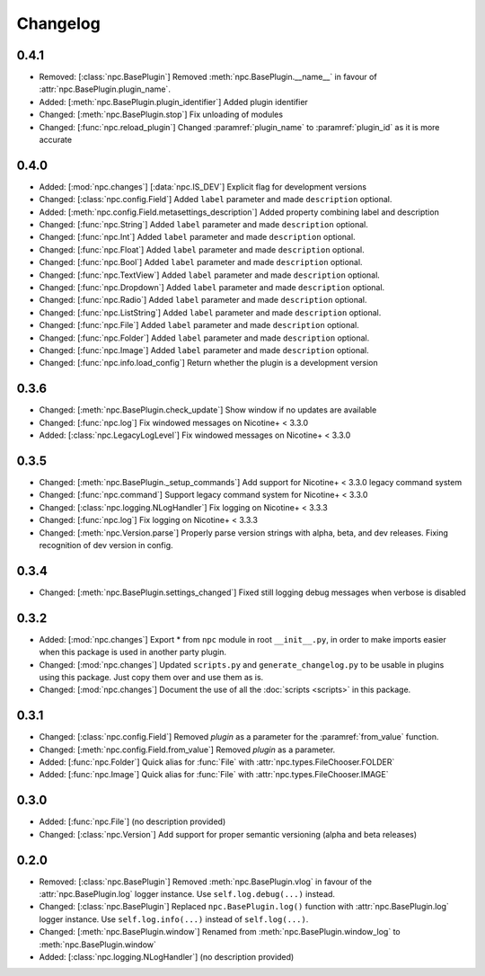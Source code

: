 Changelog
=========

0.4.1
-----

* Removed: [:class:`npc.BasePlugin`] Removed :meth:`npc.BasePlugin.__name__` in favour of :attr:`npc.BasePlugin.plugin_name`.
* Added: [:meth:`npc.BasePlugin.plugin_identifier`] Added plugin identifier
* Changed: [:meth:`npc.BasePlugin.stop`] Fix unloading of modules
* Changed: [:func:`npc.reload_plugin`] Changed :paramref:`plugin_name` to :paramref:`plugin_id` as it is more accurate

0.4.0
-----

* Added: [:mod:`npc.changes`] [:data:`npc.IS_DEV`] Explicit flag for development versions
* Changed: [:class:`npc.config.Field`] Added ``label`` parameter and made ``description`` optional.
* Added: [:meth:`npc.config.Field.metasettings_description`] Added property combining label and description
* Changed: [:func:`npc.String`] Added ``label`` parameter and made ``description`` optional.
* Changed: [:func:`npc.Int`] Added ``label`` parameter and made ``description`` optional.
* Changed: [:func:`npc.Float`] Added ``label`` parameter and made ``description`` optional.
* Changed: [:func:`npc.Bool`] Added ``label`` parameter and made ``description`` optional.
* Changed: [:func:`npc.TextView`] Added ``label`` parameter and made ``description`` optional.
* Changed: [:func:`npc.Dropdown`] Added ``label`` parameter and made ``description`` optional.
* Changed: [:func:`npc.Radio`] Added ``label`` parameter and made ``description`` optional.
* Changed: [:func:`npc.ListString`] Added ``label`` parameter and made ``description`` optional.
* Changed: [:func:`npc.File`] Added ``label`` parameter and made ``description`` optional.
* Changed: [:func:`npc.Folder`] Added ``label`` parameter and made ``description`` optional.
* Changed: [:func:`npc.Image`] Added ``label`` parameter and made ``description`` optional.
* Changed: [:func:`npc.info.load_config`] Return whether the plugin is a development version

0.3.6
-----

* Changed: [:meth:`npc.BasePlugin.check_update`] Show window if no updates are available
* Changed: [:func:`npc.log`] Fix windowed messages on Nicotine+ < 3.3.0
* Added: [:class:`npc.LegacyLogLevel`] Fix windowed messages on Nicotine+ < 3.3.0

0.3.5
-----

* Changed: [:meth:`npc.BasePlugin._setup_commands`] Add support for Nicotine+ < 3.3.0 legacy command system
* Changed: [:func:`npc.command`] Support legacy command system for Nicotine+ < 3.3.0
* Changed: [:class:`npc.logging.NLogHandler`] Fix logging on Nicotine+ < 3.3.3
* Changed: [:func:`npc.log`] Fix logging on Nicotine+ < 3.3.3
* Changed: [:meth:`npc.Version.parse`] Properly parse version strings with alpha, beta, and dev releases. Fixing recognition of dev version in config.

0.3.4
-----

* Changed: [:meth:`npc.BasePlugin.settings_changed`] Fixed still logging debug messages when verbose is disabled

0.3.2
-----

* Added: [:mod:`npc.changes`] Export * from ``npc`` module in root ``__init__.py``, in order to make imports easier when this package is used in another party plugin.
* Changed: [:mod:`npc.changes`] Updated ``scripts.py`` and ``generate_changelog.py`` to be usable in plugins using this package. Just copy them over and use them as is.
* Changed: [:mod:`npc.changes`] Document the use of all the :doc:`scripts <scripts>` in this package.

0.3.1
-----

* Changed: [:class:`npc.config.Field`] Removed `plugin` as a parameter for the :paramref:`from_value` function.
* Changed: [:meth:`npc.config.Field.from_value`] Removed `plugin` as a parameter.
* Added: [:func:`npc.Folder`] Quick alias for :func:`File` with :attr:`npc.types.FileChooser.FOLDER`
* Added: [:func:`npc.Image`] Quick alias for :func:`File` with :attr:`npc.types.FileChooser.IMAGE`

0.3.0
-----

* Added: [:func:`npc.File`] (no description provided)
* Changed: [:class:`npc.Version`] Add support for proper semantic versioning (alpha and beta releases)

0.2.0
-----

* Removed: [:class:`npc.BasePlugin`] Removed :meth:`npc.BasePlugin.vlog` in favour of the :attr:`npc.BasePlugin.log` logger instance. Use ``self.log.debug(...)`` instead.
* Changed: [:class:`npc.BasePlugin`] Replaced ``npc.BasePlugin.log()`` function with :attr:`npc.BasePlugin.log` logger instance. Use ``self.log.info(...)`` instead of ``self.log(...)``.
* Changed: [:meth:`npc.BasePlugin.window`] Renamed from :meth:`npc.BasePlugin.window_log` to :meth:`npc.BasePlugin.window`
* Added: [:class:`npc.logging.NLogHandler`] (no description provided)

